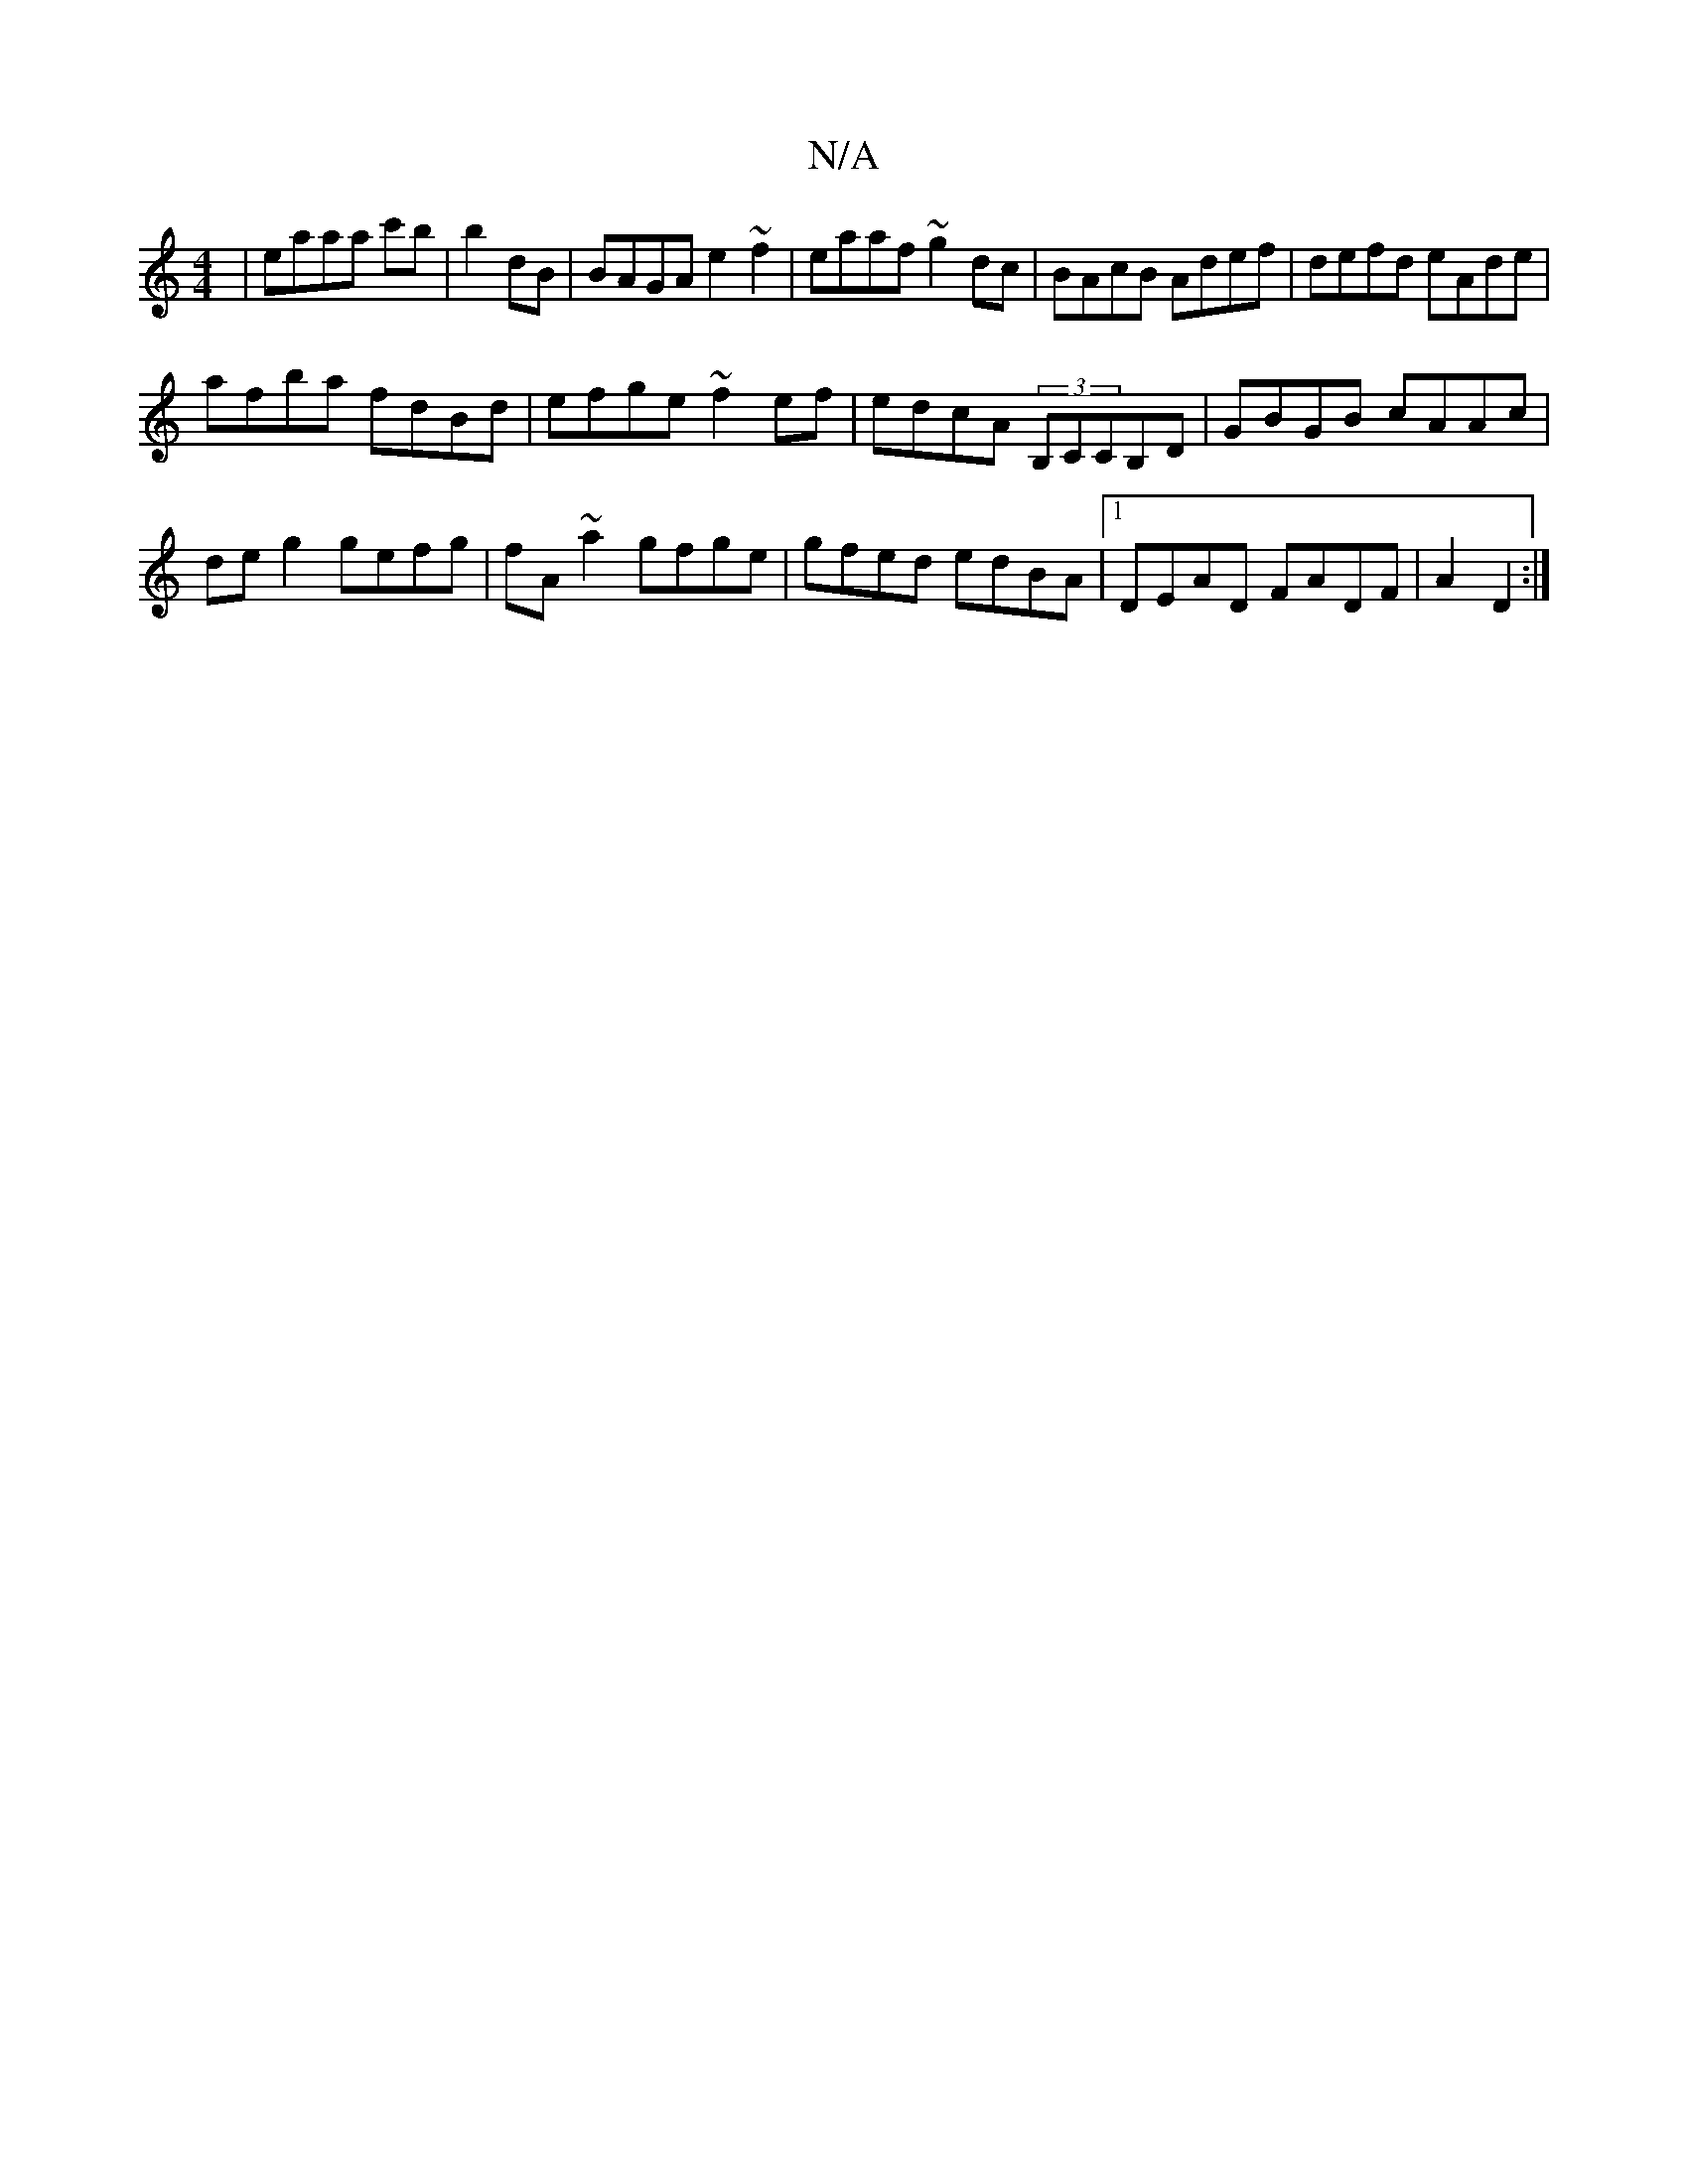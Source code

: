 X:1
T:N/A
M:4/4
R:N/A
K:Cmajor
|eaaa c'b|b2 dB|BAGA e2~f2|eaaf ~g2dc|BAcB Adef|defd eAde|
afba fdBd|efge ~f2ef|edcA (3B,CCB,D|GBGB cAAc|
deg2 gefg|fA~a2 gfge|gfed edBA|1 DEAD FADF|A2 D2:|

B| AzBA FDD|DFA|
B/d/AF EDE Ecd|d3 age2|GA